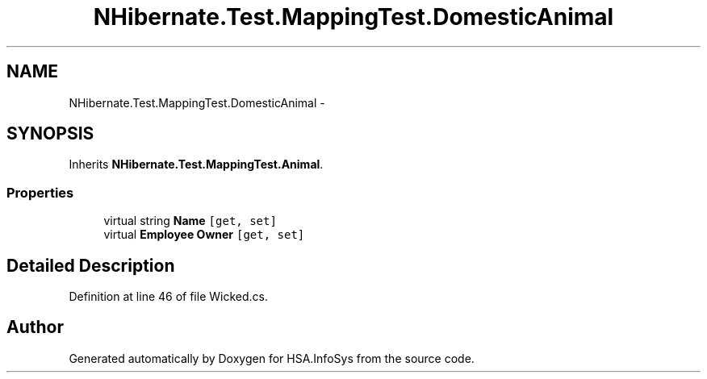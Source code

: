 .TH "NHibernate.Test.MappingTest.DomesticAnimal" 3 "Fri Jul 5 2013" "Version 1.0" "HSA.InfoSys" \" -*- nroff -*-
.ad l
.nh
.SH NAME
NHibernate.Test.MappingTest.DomesticAnimal \- 
.SH SYNOPSIS
.br
.PP
.PP
Inherits \fBNHibernate\&.Test\&.MappingTest\&.Animal\fP\&.
.SS "Properties"

.in +1c
.ti -1c
.RI "virtual string \fBName\fP\fC [get, set]\fP"
.br
.ti -1c
.RI "virtual \fBEmployee\fP \fBOwner\fP\fC [get, set]\fP"
.br
.in -1c
.SH "Detailed Description"
.PP 
Definition at line 46 of file Wicked\&.cs\&.

.SH "Author"
.PP 
Generated automatically by Doxygen for HSA\&.InfoSys from the source code\&.
